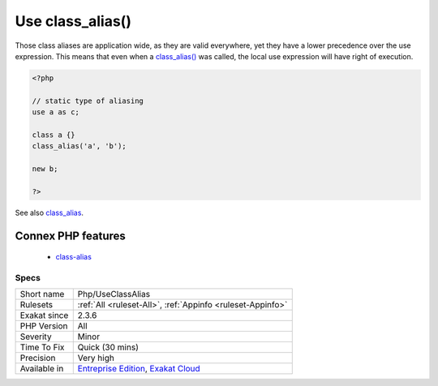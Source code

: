 .. _php-useclassalias:

.. _use-class\_alias():

Use class_alias()
+++++++++++++++++

.. meta::
	:description:
		Use class_alias(): class_alias() is a PHP features, that allows the creation of class alias, at execution time.
	:twitter:card: summary_large_image
	:twitter:site: @exakat
	:twitter:title: Use class_alias()
	:twitter:description: Use class_alias(): class_alias() is a PHP features, that allows the creation of class alias, at execution time
	:twitter:creator: @exakat
	:twitter:image:src: https://www.exakat.io/wp-content/uploads/2020/06/logo-exakat.png
	:og:image: https://www.exakat.io/wp-content/uploads/2020/06/logo-exakat.png
	:og:title: Use class_alias()
	:og:type: article
	:og:description: class_alias() is a PHP features, that allows the creation of class alias, at execution time
	:og:url: https://exakat.readthedocs.io/en/latest/Reference/Rules/Use class_alias().html
	:og:locale: en
.. raw:: html	<script type="application/ld+json">{"@context":"https:\/\/schema.org","@graph":[{"@type":"WebPage","@id":"https:\/\/php-tips.readthedocs.io\/en\/latest\/Reference\/Rules\/Php\/UseClassAlias.html","url":"https:\/\/php-tips.readthedocs.io\/en\/latest\/Reference\/Rules\/Php\/UseClassAlias.html","name":"Use class_alias()","isPartOf":{"@id":"https:\/\/www.exakat.io\/"},"datePublished":"Fri, 10 Jan 2025 09:46:18 +0000","dateModified":"Fri, 10 Jan 2025 09:46:18 +0000","description":"class_alias() is a PHP features, that allows the creation of class alias, at execution time","inLanguage":"en-US","potentialAction":[{"@type":"ReadAction","target":["https:\/\/exakat.readthedocs.io\/en\/latest\/Use class_alias().html"]}]},{"@type":"WebSite","@id":"https:\/\/www.exakat.io\/","url":"https:\/\/www.exakat.io\/","name":"Exakat","description":"Smart PHP static analysis","inLanguage":"en-US"}]}</script>`class_alias() <https://www.php.net/class_alias>`_ is a PHP features, that allows the creation of class alias, at execution time. 

Those class aliases are application wide, as they are valid everywhere, yet they have a lower precedence over the use expression. This means that even when a `class_alias() <https://www.php.net/class_alias>`_ was called, the local use expression will have right of execution.

.. code-block:: php
   
   <?php
   
   // static type of aliasing
   use a as c;
   
   class a {}
   class_alias('a', 'b');
   
   new b;
   
   ?>

See also `class_alias <https://www.php.net/class_alias>`_.

Connex PHP features
-------------------

  + `class-alias <https://php-dictionary.readthedocs.io/en/latest/dictionary/class-alias.ini.html>`_


Specs
_____

+--------------+-------------------------------------------------------------------------------------------------------------------------+
| Short name   | Php/UseClassAlias                                                                                                       |
+--------------+-------------------------------------------------------------------------------------------------------------------------+
| Rulesets     | :ref:`All <ruleset-All>`, :ref:`Appinfo <ruleset-Appinfo>`                                                              |
+--------------+-------------------------------------------------------------------------------------------------------------------------+
| Exakat since | 2.3.6                                                                                                                   |
+--------------+-------------------------------------------------------------------------------------------------------------------------+
| PHP Version  | All                                                                                                                     |
+--------------+-------------------------------------------------------------------------------------------------------------------------+
| Severity     | Minor                                                                                                                   |
+--------------+-------------------------------------------------------------------------------------------------------------------------+
| Time To Fix  | Quick (30 mins)                                                                                                         |
+--------------+-------------------------------------------------------------------------------------------------------------------------+
| Precision    | Very high                                                                                                               |
+--------------+-------------------------------------------------------------------------------------------------------------------------+
| Available in | `Entreprise Edition <https://www.exakat.io/entreprise-edition>`_, `Exakat Cloud <https://www.exakat.io/exakat-cloud/>`_ |
+--------------+-------------------------------------------------------------------------------------------------------------------------+


